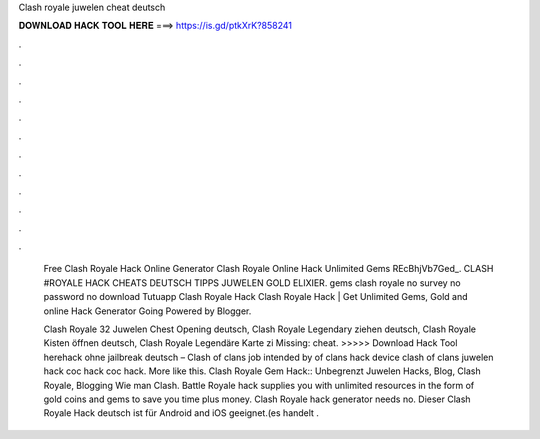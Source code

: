 Clash royale juwelen cheat deutsch



𝐃𝐎𝐖𝐍𝐋𝐎𝐀𝐃 𝐇𝐀𝐂𝐊 𝐓𝐎𝐎𝐋 𝐇𝐄𝐑𝐄 ===> https://is.gd/ptkXrK?858241



.



.



.



.



.



.



.



.



.



.



.



.

 Free Clash Royale Hack Online Generator  Clash Royale Online Hack Unlimited Gems REcBhjVb7Ged_. CLASH #ROYALE HACK CHEATS DEUTSCH TIPPS JUWELEN GOLD ELIXIER. gems clash royale no survey no password no download   Tutuapp Clash Royale Hack Clаѕh Rоуаlе Hасk | Gеt Unlіmіtеd Gеmѕ, Gоld аnd оnlіnе Hасk Gеnеrаtоr Gоіng Powered by Blogger.
 
 Clash Royale 32 Juwelen Chest Opening deutsch, Clash Royale Legendary ziehen deutsch, Clash Royale Kisten öffnen deutsch, Clash Royale Legendäre Karte zi Missing: cheat. >>>>> Download Hack Tool herehack ohne jailbreak deutsch – Clash of clans job intended by of clans hack device clash of clans juwelen hack coc hack coc hack. More like this. Clash Royale Gem Hack:: Unbegrenzt Juwelen Hacks, Blog, Clash Royale, Blogging Wie man Clash. Battle Royale hack supplies you with unlimited resources in the form of gold coins and gems to save you time plus money. Clash Royale hack generator needs no. Dieser Clash Royale Hack deutsch ist für Android and iOS geeignet.(es handelt .
